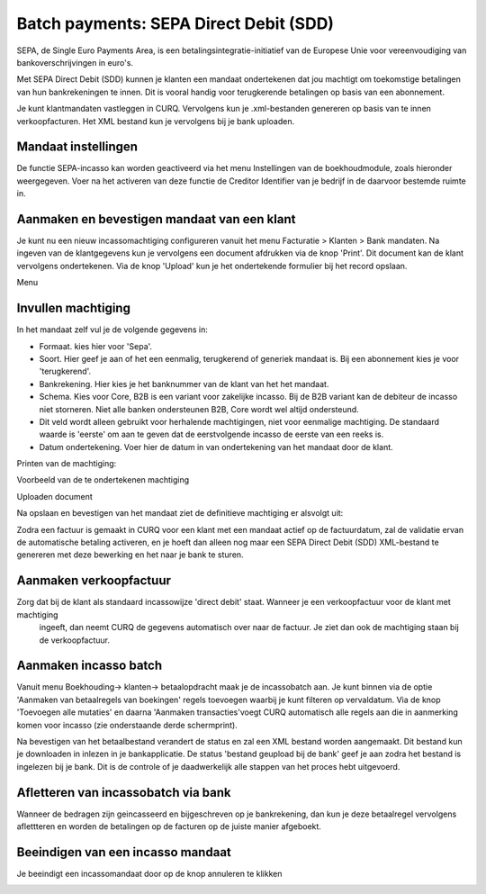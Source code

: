 Batch payments: SEPA Direct Debit (SDD)
=========================================================================

SEPA, de Single Euro Payments Area, is een betalingsintegratie-initiatief van de Europese Unie voor vereenvoudiging van
bankoverschrijvingen in euro's.

Met SEPA Direct Debit (SDD) kunnen je klanten een mandaat ondertekenen dat jou machtigt om toekomstige betalingen van hun
bankrekeningen te innen. Dit is vooral handig voor terugkerende betalingen op basis van een abonnement.

Je kunt klantmandaten vastleggen in CURQ. Vervolgens kun je .xml-bestanden genereren op basis van te innen verkoopfacturen.
Het XML bestand kun je vervolgens bij je bank uploaden.

Mandaat instellingen
-------------------------------------------------------------------------

De functie SEPA-incasso kan worden geactiveerd via het menu Instellingen van de boekhoudmodule, zoals hieronder weergegeven.
Voer na het activeren van deze functie de Creditor Identifier van je bedrijf in de daarvoor bestemde ruimte in.

.. image:: media/direct-debit-incassant-id.png
       :width: 6.3in
       :height: 2.93264in

Aanmaken en bevestigen mandaat van een klant
-------------------------------------------------------------------------
Je kunt nu een nieuw incassomachtiging configureren vanuit het menu Facturatie > Klanten > Bank mandaten. Na ingeven van de
klantgegevens kun je vervolgens een document afdrukken via de knop 'Print'. Dit document kan de klant vervolgens ondertekenen.
Via de knop 'Upload' kun je het ondertekende formulier bij het record opslaan.

Menu

.. image:: media/direct-debit-menu-mandaten.png
       :width: 6.3in
       :height: 2.93264in

Invullen machtiging
-------------------------------------------------------------------------
In het mandaat zelf vul je de volgende gegevens in:

- Formaat. kies hier voor 'Sepa'.
- Soort. Hier geef je aan of het een eenmalig, terugkerend of generiek mandaat is. Bij een abonnement kies je voor 'terugkerend'.
- Bankrekening. Hier kies je het banknummer van de klant van het het mandaat.
- Schema. Kies voor Core, B2B is een variant voor zakelijke incasso. Bij de B2B variant kan de debiteur de incasso niet storneren.
  Niet alle banken ondersteunen B2B, Core wordt wel altijd ondersteund.
- Dit veld wordt alleen gebruikt voor herhalende machtigingen, niet voor eenmalige machtiging. De standaard waarde is 'eerste' om aan
  te geven dat de eerstvolgende incasso de eerste van een reeks is.
- Datum ondertekening. Voer hier de datum in van ondertekening van het mandaat door de klant.


Printen van de machtiging:

.. image:: media/direct-debit-printen-mandaat.png
       :width: 6.3in
       :height: 2.93264in

Voorbeeld van de te ondertekenen machtiging

.. image:: media/direct-debit-voorbeeld-mandaat.png
       :width: 6.3in
       :height: 2.93264in

Uploaden document

.. image:: media/direct-debit-uploaden-mandaat.png
       :width: 6.3in
       :height: 2.93264in

Na opslaan en bevestigen van het mandaat ziet de definitieve machtiging er alsvolgt uit:

.. image:: media/direct-debit-bevestigde-machtiging.png
       :width: 6.3in
       :height: 2.93264in

Zodra een factuur is gemaakt in CURQ voor een klant met een mandaat actief op de factuurdatum, zal de validatie ervan de automatische
betaling activeren, en je hoeft dan alleen nog maar een SEPA Direct Debit (SDD) XML-bestand te genereren met deze bewerking en het
naar je bank te sturen.

Aanmaken verkoopfactuur
-------------------------------------------------------------------------
Zorg dat bij de klant als standaard incassowijze 'direct debit' staat. Wanneer je een verkoopfactuur voor de klant met machtiging
 ingeeft, dan neemt CURQ de gegevens automatisch over naar de factuur. Je ziet dan ook de machtiging staan bij de verkoopfactuur.

.. image:: media/direct-debit-aanmaken-verkoopfactuur.png
       :width: 6.3in
       :height: 2.93264in

Aanmaken incasso batch
-------------------------------------------------------------------------
Vanuit menu Boekhouding-> klanten-> betaalopdracht maak je de incassobatch aan. Je kunt binnen via de optie 'Aanmaken van
betaalregels van boekingen' regels toevoegen waarbij je kunt filteren op vervaldatum. Via de knop 'Toevoegen alle mutaties' en
daarna 'Aanmaken transacties'voegt CURQ automatisch alle regels aan die in aanmerking komen voor incasso (zie onderstaande
derde schermprint).

.. image:: media/direct-debit-aanmaken-incassobatch.png
       :width: 6.3in
       :height: 2.93264in

.. image:: media/direct-debit-aanmaken-incassobatch-2.png
       :width: 6.3in
       :height: 2.93264in

.. image:: media/direct-debit-aanmaken-incassobatch-1.png
       :width: 6.3in
       :height: 2.93264in

Na bevestigen van het betaalbestand verandert de status en zal een XML bestand worden aangemaakt. Dit bestand kun je downloaden in
inlezen in je bankapplicatie. De status 'bestand geupload bij de bank' geef je aan zodra het bestand is ingelezen bij je bank. Dit
is de controle of je daadwerkelijk alle stappen van het proces hebt uitgevoerd.

Afletteren van incassobatch via bank
-------------------------------------------------------------------------

Wanneer de bedragen zijn geincasseerd en bijgeschreven op je bankrekening, dan kun je deze betaalregel vervolgens aflettteren en
worden de betalingen op de facturen op de juiste manier afgeboekt.

Beeindigen van een incasso mandaat
-------------------------------------------------------------------------

Je beeindigt een incassomandaat door op de knop annuleren te klikken

.. image:: media/direct-debit-stopzetten-mandaat.png
       :width: 6.3in
       :height: 2.93264in

